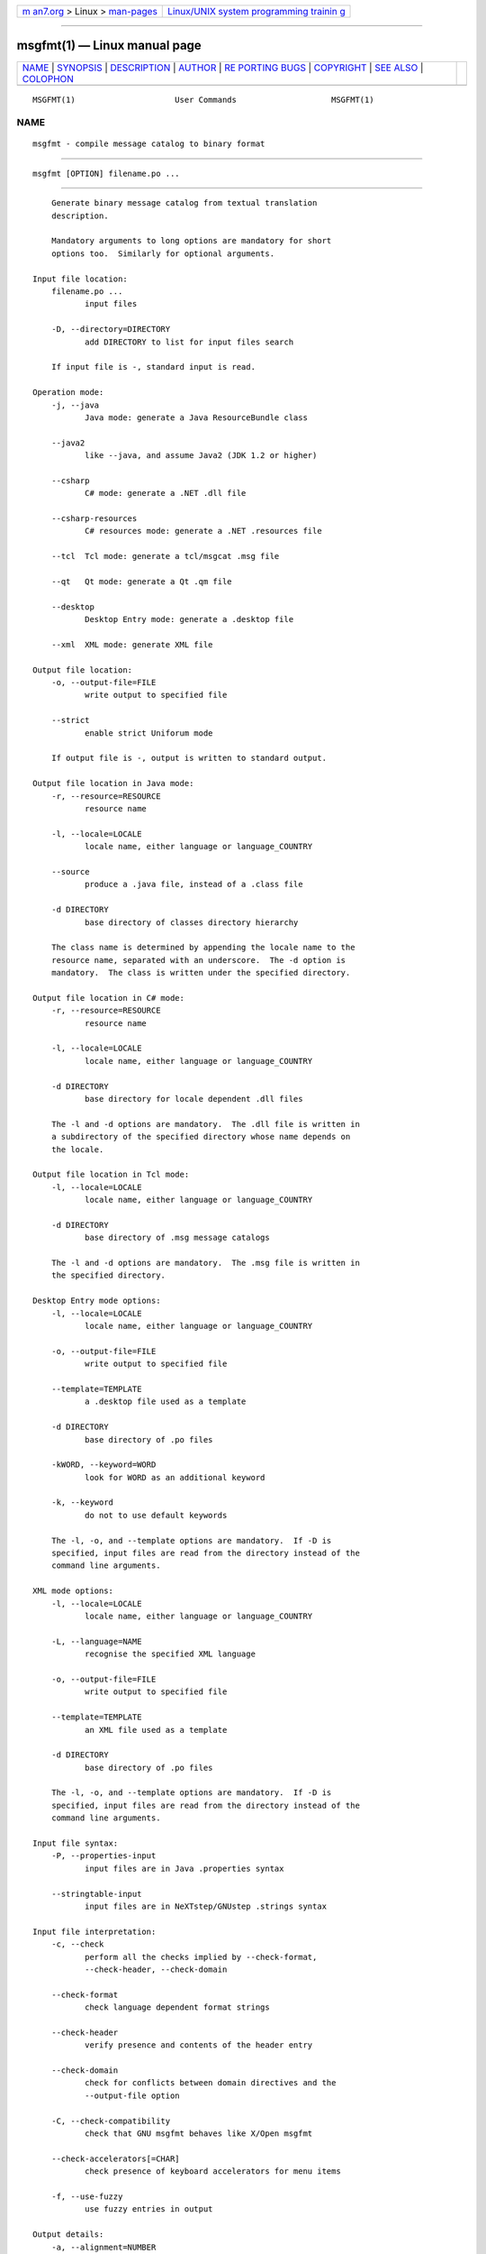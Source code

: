 .. container:: page-top

.. container:: nav-bar

   +----------------------------------+----------------------------------+
   | `m                               | `Linux/UNIX system programming   |
   | an7.org <../../../index.html>`__ | trainin                          |
   | > Linux >                        | g <http://man7.org/training/>`__ |
   | `man-pages <../index.html>`__    |                                  |
   +----------------------------------+----------------------------------+

--------------

msgfmt(1) — Linux manual page
=============================

+-----------------------------------+-----------------------------------+
| `NAME <#NAME>`__ \|               |                                   |
| `SYNOPSIS <#SYNOPSIS>`__ \|       |                                   |
| `DESCRIPTION <#DESCRIPTION>`__ \| |                                   |
| `AUTHOR <#AUTHOR>`__ \|           |                                   |
| `RE                               |                                   |
| PORTING BUGS <#REPORTING_BUGS>`__ |                                   |
| \| `COPYRIGHT <#COPYRIGHT>`__ \|  |                                   |
| `SEE ALSO <#SEE_ALSO>`__ \|       |                                   |
| `COLOPHON <#COLOPHON>`__          |                                   |
+-----------------------------------+-----------------------------------+
| .. container:: man-search-box     |                                   |
+-----------------------------------+-----------------------------------+

::

   MSGFMT(1)                     User Commands                    MSGFMT(1)

NAME
-------------------------------------------------

::

          msgfmt - compile message catalog to binary format


---------------------------------------------------------

::

          msgfmt [OPTION] filename.po ...


---------------------------------------------------------------

::

          Generate binary message catalog from textual translation
          description.

          Mandatory arguments to long options are mandatory for short
          options too.  Similarly for optional arguments.

      Input file location:
          filename.po ...
                 input files

          -D, --directory=DIRECTORY
                 add DIRECTORY to list for input files search

          If input file is -, standard input is read.

      Operation mode:
          -j, --java
                 Java mode: generate a Java ResourceBundle class

          --java2
                 like --java, and assume Java2 (JDK 1.2 or higher)

          --csharp
                 C# mode: generate a .NET .dll file

          --csharp-resources
                 C# resources mode: generate a .NET .resources file

          --tcl  Tcl mode: generate a tcl/msgcat .msg file

          --qt   Qt mode: generate a Qt .qm file

          --desktop
                 Desktop Entry mode: generate a .desktop file

          --xml  XML mode: generate XML file

      Output file location:
          -o, --output-file=FILE
                 write output to specified file

          --strict
                 enable strict Uniforum mode

          If output file is -, output is written to standard output.

      Output file location in Java mode:
          -r, --resource=RESOURCE
                 resource name

          -l, --locale=LOCALE
                 locale name, either language or language_COUNTRY

          --source
                 produce a .java file, instead of a .class file

          -d DIRECTORY
                 base directory of classes directory hierarchy

          The class name is determined by appending the locale name to the
          resource name, separated with an underscore.  The -d option is
          mandatory.  The class is written under the specified directory.

      Output file location in C# mode:
          -r, --resource=RESOURCE
                 resource name

          -l, --locale=LOCALE
                 locale name, either language or language_COUNTRY

          -d DIRECTORY
                 base directory for locale dependent .dll files

          The -l and -d options are mandatory.  The .dll file is written in
          a subdirectory of the specified directory whose name depends on
          the locale.

      Output file location in Tcl mode:
          -l, --locale=LOCALE
                 locale name, either language or language_COUNTRY

          -d DIRECTORY
                 base directory of .msg message catalogs

          The -l and -d options are mandatory.  The .msg file is written in
          the specified directory.

      Desktop Entry mode options:
          -l, --locale=LOCALE
                 locale name, either language or language_COUNTRY

          -o, --output-file=FILE
                 write output to specified file

          --template=TEMPLATE
                 a .desktop file used as a template

          -d DIRECTORY
                 base directory of .po files

          -kWORD, --keyword=WORD
                 look for WORD as an additional keyword

          -k, --keyword
                 do not to use default keywords

          The -l, -o, and --template options are mandatory.  If -D is
          specified, input files are read from the directory instead of the
          command line arguments.

      XML mode options:
          -l, --locale=LOCALE
                 locale name, either language or language_COUNTRY

          -L, --language=NAME
                 recognise the specified XML language

          -o, --output-file=FILE
                 write output to specified file

          --template=TEMPLATE
                 an XML file used as a template

          -d DIRECTORY
                 base directory of .po files

          The -l, -o, and --template options are mandatory.  If -D is
          specified, input files are read from the directory instead of the
          command line arguments.

      Input file syntax:
          -P, --properties-input
                 input files are in Java .properties syntax

          --stringtable-input
                 input files are in NeXTstep/GNUstep .strings syntax

      Input file interpretation:
          -c, --check
                 perform all the checks implied by --check-format,
                 --check-header, --check-domain

          --check-format
                 check language dependent format strings

          --check-header
                 verify presence and contents of the header entry

          --check-domain
                 check for conflicts between domain directives and the
                 --output-file option

          -C, --check-compatibility
                 check that GNU msgfmt behaves like X/Open msgfmt

          --check-accelerators[=CHAR]
                 check presence of keyboard accelerators for menu items

          -f, --use-fuzzy
                 use fuzzy entries in output

      Output details:
          -a, --alignment=NUMBER
                 align strings to NUMBER bytes (default: 1)

          --endianness=BYTEORDER
                 write out 32-bit numbers in the given byte order (big or
                 little, default depends on platform)

          --no-hash
                 binary file will not include the hash table

      Informative output:
          -h, --help
                 display this help and exit

          -V, --version
                 output version information and exit

          --statistics
                 print statistics about translations

          -v, --verbose
                 increase verbosity level


-----------------------------------------------------

::

          Written by Ulrich Drepper.


---------------------------------------------------------------------

::

          Report bugs in the bug tracker at
          <https://savannah.gnu.org/projects/gettext> or by email to
          <bug-gettext@gnu.org>.


-----------------------------------------------------------

::

          Copyright © 1995-2020 Free Software Foundation, Inc.  License
          GPLv3+: GNU GPL version 3 or later
          <https://gnu.org/licenses/gpl.html>
          This is free software: you are free to change and redistribute
          it.  There is NO WARRANTY, to the extent permitted by law.


---------------------------------------------------------

::

          The full documentation for msgfmt is maintained as a Texinfo
          manual.  If the info and msgfmt programs are properly installed
          at your site, the command

                 info msgfmt

          should give you access to the complete manual.

COLOPHON
---------------------------------------------------------

::

          This page is part of the gettext (message translation) project.
          Information about the project can be found at 
          ⟨http://www.gnu.org/software/gettext/⟩.  If you have a bug report
          for this manual page, see
          ⟨http://savannah.gnu.org/projects/gettext/⟩.  This page was
          obtained from the tarball gettext-0.21.tar.gz fetched from
          ⟨https://ftp.gnu.org/gnu/gettext/⟩ on 2021-08-27.  If you
          discover any rendering problems in this HTML version of the page,
          or you believe there is a better or more up-to-date source for
          the page, or you have corrections or improvements to the
          information in this COLOPHON (which is not part of the original
          manual page), send a mail to man-pages@man7.org

   GNU gettext-tools 20200704      July 2020                      MSGFMT(1)

--------------

Pages that refer to this page: `gettext(3) <../man3/gettext.3.html>`__

--------------

--------------

.. container:: footer

   +-----------------------+-----------------------+-----------------------+
   | HTML rendering        |                       | |Cover of TLPI|       |
   | created 2021-08-27 by |                       |                       |
   | `Michael              |                       |                       |
   | Ker                   |                       |                       |
   | risk <https://man7.or |                       |                       |
   | g/mtk/index.html>`__, |                       |                       |
   | author of `The Linux  |                       |                       |
   | Programming           |                       |                       |
   | Interface <https:     |                       |                       |
   | //man7.org/tlpi/>`__, |                       |                       |
   | maintainer of the     |                       |                       |
   | `Linux man-pages      |                       |                       |
   | project <             |                       |                       |
   | https://www.kernel.or |                       |                       |
   | g/doc/man-pages/>`__. |                       |                       |
   |                       |                       |                       |
   | For details of        |                       |                       |
   | in-depth **Linux/UNIX |                       |                       |
   | system programming    |                       |                       |
   | training courses**    |                       |                       |
   | that I teach, look    |                       |                       |
   | `here <https://ma     |                       |                       |
   | n7.org/training/>`__. |                       |                       |
   |                       |                       |                       |
   | Hosting by `jambit    |                       |                       |
   | GmbH                  |                       |                       |
   | <https://www.jambit.c |                       |                       |
   | om/index_en.html>`__. |                       |                       |
   +-----------------------+-----------------------+-----------------------+

--------------

.. container:: statcounter

   |Web Analytics Made Easy - StatCounter|

.. |Cover of TLPI| image:: https://man7.org/tlpi/cover/TLPI-front-cover-vsmall.png
   :target: https://man7.org/tlpi/
.. |Web Analytics Made Easy - StatCounter| image:: https://c.statcounter.com/7422636/0/9b6714ff/1/
   :class: statcounter
   :target: https://statcounter.com/
